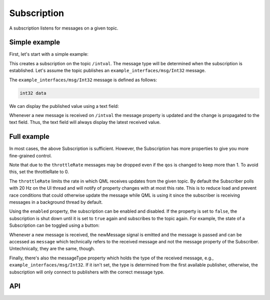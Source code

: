 ============
Subscription
============

A subscription listens for messages on a given topic.

Simple example
--------------
First, let's start with a simple example:

.. code-block:: qml
  :linenos:

  Subscription {
    id: mySubscription
    topic: "/intval"
  }

This creates a subscription on the topic ``/intval``.
The message type will be determined when the subscription is established.
Let's assume the topic publishes an ``example_interfaces/msg/Int32`` message.

The ``example_interfaces/msg/Int32`` message is defined as follows:

.. code-block::

  int32 data

We can display the published value using a text field:

.. code-block:: qml
  :linenos:

  Text {
    text: "Published value was: " + mySubscription.message.data
  }

Whenever a new message is received on ``/intval`` the message property
is updated and the change is propagated to the text field. Thus, the text
field will always display the latest received value.

Full example
------------
In most cases, the above Subscription is sufficient. However, the Subscription
has more properties to give you more fine-grained control.

.. code-block:: qml
  :linenos:

  Subscription {
    id: mySubscription
    topic: "/intval"
    // Using messageType sets the type explicitly, will not connect to a
    //  publisher if the type does not match
    messageType: "example_interfaces/msg/Int32"
    throttleRate: 30 // Update rate of message property in Hz. Default: 20
    // QoS settings, defaults to best_effort, durability_volatile and history depth of 1
    qos: Ros2.QoS().reliable().transient_local().keep_last(10)
    enabled: true // Can be used to pause/unpause the subscription
    onNewMessage: doStuff(message)
  }

Note that due to the ``throttleRate`` messages may be dropped even if the ``qos`` is changed to keep more than 1.
To avoid this, set the throttleRate to 0.

The ``throttleRate`` limits the rate in which QML receives updates from the given topic.
By default the Subscriber polls with 20 Hz on the UI thread and will notify of property changes
with at most this rate.
This is to reduce load and prevent race conditions that could otherwise update the message while QML
is using it since the subscriber is receiving messages in a background thread by default.

Using the ``enabled`` property, the subscription can be enabled and disabled.
If the property is set to ``false``, the subscription is shut down until it is
set to ``true`` again and subscribes to the topic again.
For example, the state of a Subscription can be toggled using a button:

.. code-block:: qml
  :linenos:

  Button {
    id: myButton
    state: "active"
    onClicked: {
      mySubscription.enabled = !mySubscription.enabled
      state = state == "active" ? "paused" : "active"
    }
    states: [
      State {
        name: "active"
        PropertyChanges {
          target: myButton
          text: "Unsubscribe"
        }
      },
      State {
        name: "paused"
        PropertyChanges {
          target: myButton
          text: "Subscribe"
        }
      }
    ]
  }

Whenever a new message is received, the newMessage signal is emitted and the
message is passed and can be accessed as ``message`` which technically refers
to the received message and not the message property of the Subscriber.
Untechnically, they are the same, though.

Finally, there's also the messageType property which holds the type of the
received message, e.g., ``example_interfaces/msg/Int32``.
If it isn't set, the type is determined from the first available publisher,
otherwise, the subscription will only connect to publishers with the correct
message type.

API
---

.. doxygenclass:: qml_ros2_plugin::Subscription
   :members:
